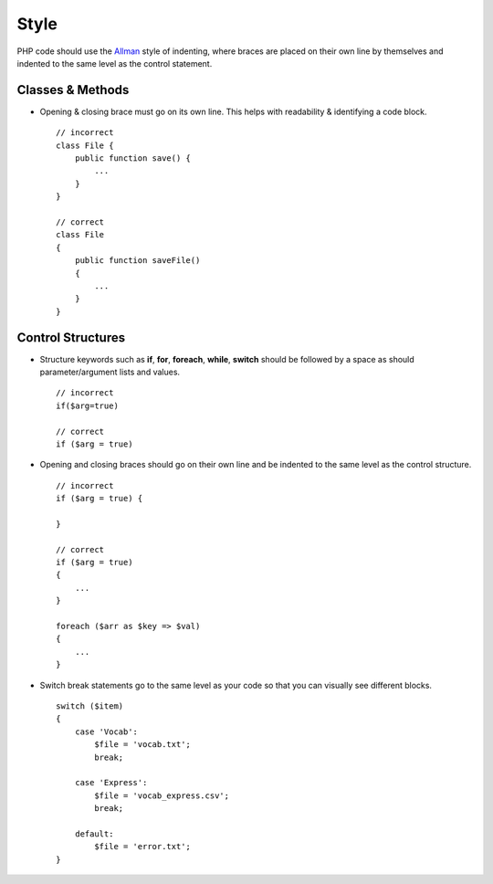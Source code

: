 #####
Style
#####

PHP code should use the `Allman <http://en.wikipedia.org/wiki/Indent_style#Allman_style/>`_ style of indenting,
where braces are placed on their own line by themselves and indented to the same level as the control statement.

Classes & Methods
=================

- Opening & closing brace must go on its own line. This helps with readability & identifying a code block. ::

    // incorrect
    class File {
        public function save() {
            ...
        }
    }

    // correct
    class File
    {
        public function saveFile()
        {
            ...
        }
    }

Control Structures
==================

- Structure keywords such as **if**, **for**, **foreach**, **while**, **switch** should be followed by a space as should
  parameter/argument lists and values. ::

    // incorrect
    if($arg=true)

    // correct
    if ($arg = true)

- Opening and closing braces should go on their own line and be indented to the same level as the control structure. ::

    // incorrect
    if ($arg = true) {

    }

    // correct
    if ($arg = true)
    {
        ...
    }

    foreach ($arr as $key => $val)
    {
        ...
    }

- Switch break statements go to the same level as your code so that you can visually see different blocks. ::

    switch ($item)
    {
        case 'Vocab':
            $file = 'vocab.txt';
            break;

        case 'Express':
            $file = 'vocab_express.csv';
            break;

        default:
            $file = 'error.txt';
    }
